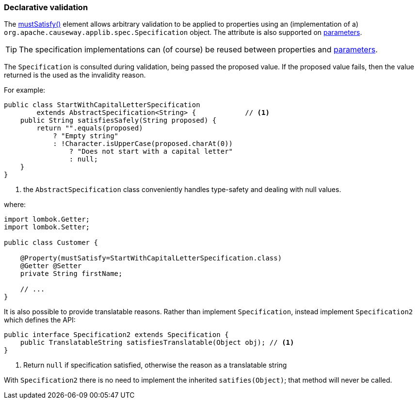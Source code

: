 === Declarative validation

:Notice: Licensed to the Apache Software Foundation (ASF) under one or more contributor license agreements. See the NOTICE file distributed with this work for additional information regarding copyright ownership. The ASF licenses this file to you under the Apache License, Version 2.0 (the "License"); you may not use this file except in compliance with the License. You may obtain a copy of the License at. http://www.apache.org/licenses/LICENSE-2.0 . Unless required by applicable law or agreed to in writing, software distributed under the License is distributed on an "AS IS" BASIS, WITHOUT WARRANTIES OR  CONDITIONS OF ANY KIND, either express or implied. See the License for the specific language governing permissions and limitations under the License.
:page-partial:



The xref:applib:index/annotation/Property.adoc#mustSatisfy[mustSatisfy()] element allows arbitrary validation to be applied to properties using an (implementation of a) `org.apache.causeway.applib.spec.Specification` object.
The attribute is also supported on xref:refguide:applib:index/annotation/Parameter.adoc#mustSatisfy[parameters].

[TIP]
====
The specification implementations can (of course) be reused between properties and xref:refguide:applib:index/annotation/Parameter.adoc#mustSatisfy[parameters].
====

The `Specification` is consulted during validation, being passed the proposed value.
If the proposed value fails, then the value returned is the used as the invalidity reason.

For example:

[source,java]
----
public class StartWithCapitalLetterSpecification
        extends AbstractSpecification<String> {            // <.>
    public String satisfiesSafely(String proposed) {
        return "".equals(proposed)
            ? "Empty string"
            : !Character.isUpperCase(proposed.charAt(0))
                ? "Does not start with a capital letter"
                : null;
    }
}
----
<.> the `AbstractSpecification` class conveniently handles type-safety and dealing with null values.

where:

[source,java]
----
import lombok.Getter;
import lombok.Setter;

public class Customer {

    @Property(mustSatisfy=StartWithCapitalLetterSpecification.class)
    @Getter @Setter
    private String firstName;

    // ...
}
----

It is also possible to provide translatable reasons.
Rather than implement `Specification`, instead implement `Specification2` which defines the API:

[source,java]
----
public interface Specification2 extends Specification {
    public TranslatableString satisfiesTranslatable(Object obj); // <1>
}
----
<1> Return `null` if specification satisfied, otherwise the reason as a translatable string

With `Specification2` there is no need to implement the inherited `satifies(Object)`; that method will never be called.




